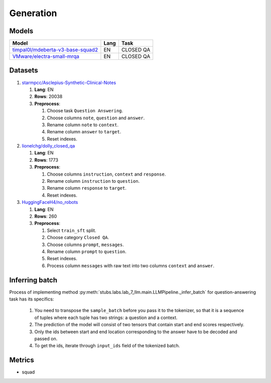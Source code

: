 .. _generation-label:

Generation
==========

Models
------

+------------------------------------------------------------------+------+-----------+
| Model                                                            | Lang | Task      |
+==================================================================+======+===========+
| `timpal0l/mdeberta-v3-base-squad2                                | EN   | CLOSED QA |
| <https://huggingface.co/timpal0l/mdeberta-v3-base-squad2>`__     |      |           |
+------------------------------------------------------------------+------+-----------+
| `VMware/electra-small-mrqa                                       | EN   | CLOSED QA |
| <https://huggingface.co/VMware/electra-small-mrqa>`__            |      |           |
+------------------------------------------------------------------+------+-----------+


Datasets
--------

1. `starmpcc/Asclepius-Synthetic-Clinical-Notes <https://huggingface.co/datasets/starmpcc/Asclepius-Synthetic-Clinical-Notes?row=61>`__

   1. **Lang**: EN
   2. **Rows**: 20038
   3. **Preprocess**:

      1. Choose task ``Question Answering``.
      2. Choose columns ``note``, ``question`` and ``answer``.
      3. Rename column ``note`` to ``context``.
      4. Rename column ``answer`` to ``target``.
      5. Reset indexes.

2. `lionelchg/dolly_closed_qa <https://huggingface.co/datasets/lionelchg/dolly_closed_qa?row=0>`__

   1. **Lang**: EN
   2. **Rows**: 1773
   3. **Preprocess**:

      1. Choose columns ``instruction``, ``context`` and ``response``.
      2. Rename column ``instruction`` to ``question``.
      3. Rename column ``response`` to ``target``.
      4. Reset indexes.

3. `HuggingFaceH4/no_robots <https://huggingface.co/datasets/HuggingFaceH4/no_robots?row=12>`__

   1. **Lang**: EN
   2. **Rows**: 260
   3. **Preprocess**:

      1. Select ``train_sft`` split.
      2. Choose category ``Closed QA``.
      3. Choose columns ``prompt``, ``messages``.
      4. Rename column ``prompt`` to ``question``.
      5. Reset indexes.
      6. Process column ``messages`` with raw text into two columns ``context`` and ``answer``.

Inferring batch
---------------
Process of implementing method
:py:meth:`stubs.labs.lab_7_llm.main.LLMPipeline._infer_batch`
for question-answering task has its specifics:

   1. You need to transpose the ``sample_batch`` before you pass it to the tokenizer,
      so that it is a sequence of tuples
      where each tuple has two strings: a question and a context.
   2. The prediction of the model will consist of two tensors
      that contain start and end scores respectively.
   3. Only the ids between start and end location corresponding
      to the answer have to be decoded and passed on.
   4. To get the ids, iterate through ``input_ids`` field of the tokenized batch.

Metrics
-------

-  squad
